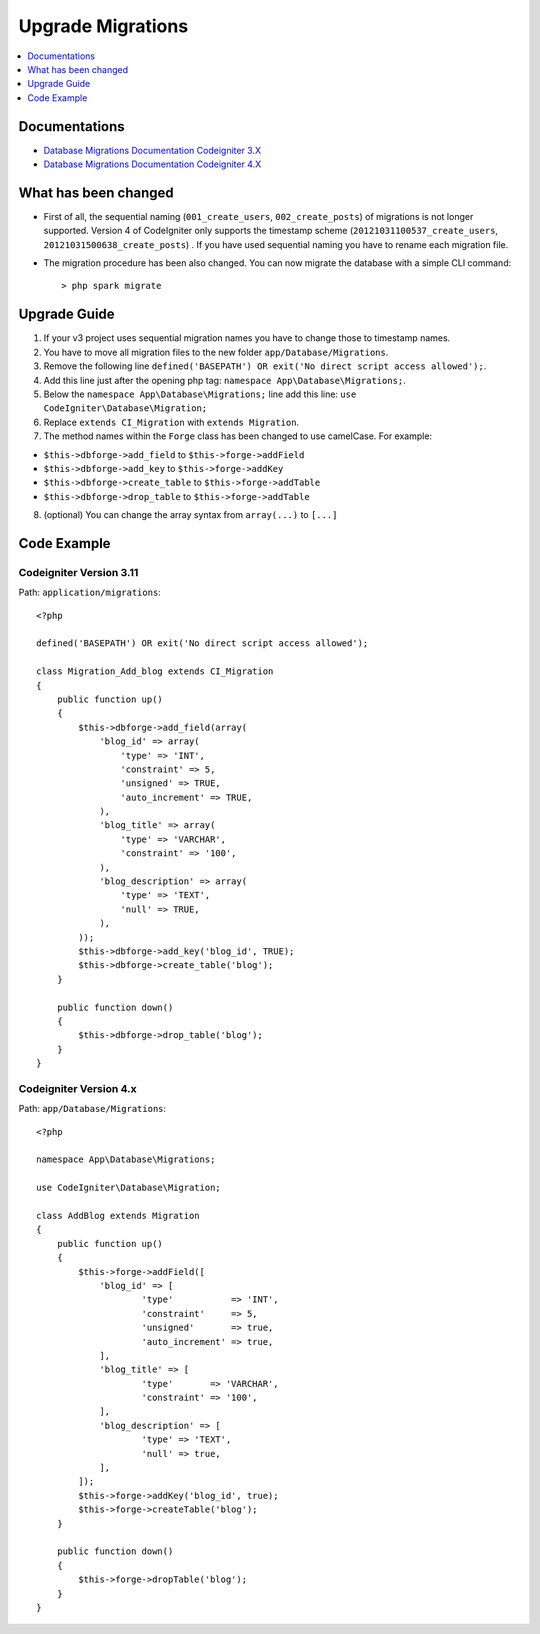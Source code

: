 Upgrade Migrations
##################

.. contents::
    :local:
    :depth: 1

Documentations
==============

- `Database Migrations Documentation Codeigniter 3.X <http://codeigniter.com/userguide3/libraries/migration.html?highlight=migration>`_
- `Database Migrations Documentation Codeigniter 4.X </dbmgmt/migration.html?highlight=migration>`_

What has been changed
=====================

- First of all, the sequential naming (``001_create_users``, ``002_create_posts``) of migrations is not longer supported. Version 4 of CodeIgniter only supports the timestamp scheme (``20121031100537_create_users``, ``20121031500638_create_posts``) . If you have used sequential naming you have to rename each migration file.
- The migration procedure has been also changed. You can now migrate the database with a simple CLI command::

    > php spark migrate

Upgrade Guide
=============

1. If your v3 project uses sequential migration names you have to change those to timestamp names.
2. You have to move all migration files to the new folder ``app/Database/Migrations``.
3. Remove the following line ``defined('BASEPATH') OR exit('No direct script access allowed');``.
4. Add this line just after the opening php tag: ``namespace App\Database\Migrations;``.
5. Below the ``namespace App\Database\Migrations;`` line add this line: ``use CodeIgniter\Database\Migration;``
6. Replace ``extends CI_Migration`` with ``extends Migration``.
7. The method names within the ``Forge`` class has been changed to use camelCase. For example:

- ``$this->dbforge->add_field`` to ``$this->forge->addField``
- ``$this->dbforge->add_key`` to ``$this->forge->addKey``
- ``$this->dbforge->create_table`` to ``$this->forge->addTable``
- ``$this->dbforge->drop_table`` to ``$this->forge->addTable``

8. (optional) You can change the array syntax from ``array(...)`` to ``[...]``

Code Example
============

Codeigniter Version 3.11
------------------------

Path: ``application/migrations``::

    <?php

    defined('BASEPATH') OR exit('No direct script access allowed');

    class Migration_Add_blog extends CI_Migration
    {
        public function up()
        {
            $this->dbforge->add_field(array(
                'blog_id' => array(
                    'type' => 'INT',
                    'constraint' => 5,
                    'unsigned' => TRUE,
                    'auto_increment' => TRUE,
                ),
                'blog_title' => array(
                    'type' => 'VARCHAR',
                    'constraint' => '100',
                ),
                'blog_description' => array(
                    'type' => 'TEXT',
                    'null' => TRUE,
                ),
            ));
            $this->dbforge->add_key('blog_id', TRUE);
            $this->dbforge->create_table('blog');
        }

        public function down()
        {
            $this->dbforge->drop_table('blog');
        }
    }

Codeigniter Version 4.x
-----------------------

Path: ``app/Database/Migrations``::

    <?php

    namespace App\Database\Migrations;

    use CodeIgniter\Database\Migration;

    class AddBlog extends Migration
    {
        public function up()
        {
            $this->forge->addField([
                'blog_id' => [
                        'type'           => 'INT',
                        'constraint'     => 5,
                        'unsigned'       => true,
                        'auto_increment' => true,
                ],
                'blog_title' => [
                        'type'       => 'VARCHAR',
                        'constraint' => '100',
                ],
                'blog_description' => [
                        'type' => 'TEXT',
                        'null' => true,
                ],
            ]);
            $this->forge->addKey('blog_id', true);
            $this->forge->createTable('blog');
        }

        public function down()
        {
            $this->forge->dropTable('blog');
        }
    }
